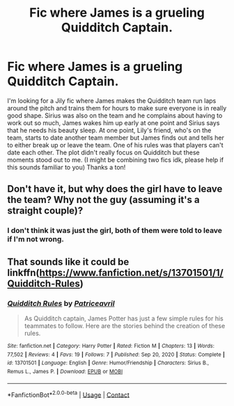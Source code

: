 #+TITLE: Fic where James is a grueling Quidditch Captain.

* Fic where James is a grueling Quidditch Captain.
:PROPERTIES:
:Author: muSKffin
:Score: 10
:DateUnix: 1622069336.0
:DateShort: 2021-May-27
:FlairText: What's That Fic?
:END:
I'm looking for a Jily fic where James makes the Quidditch team run laps around the pitch and trains them for hours to make sure everyone is in really good shape. Sirius was also on the team and he complains about having to work out so much, James wakes him up early at one point and Sirius says that he needs his beauty sleep. At one point, Lily's friend, who's on the team, starts to date another team member but James finds out and tells her to either break up or leave the team. One of his rules was that players can't date each other. The plot didn't really focus on Quidditch but these moments stood out to me. (I might be combining two fics idk, please help if this sounds familiar to you) Thanks a ton!


** Don't have it, but why does the girl have to leave the team? Why not the guy (assuming it's a straight couple)?
:PROPERTIES:
:Author: HellaHotLancelot
:Score: 5
:DateUnix: 1622073419.0
:DateShort: 2021-May-27
:END:

*** I don't think it was just the girl, both of them were told to leave if I'm not wrong.
:PROPERTIES:
:Author: muSKffin
:Score: 1
:DateUnix: 1622098342.0
:DateShort: 2021-May-27
:END:


** That sounds like it could be linkffn([[https://www.fanfiction.net/s/13701501/1/Quidditch-Rules]])
:PROPERTIES:
:Author: Wizard_of_Ain
:Score: 2
:DateUnix: 1622074331.0
:DateShort: 2021-May-27
:END:

*** [[https://www.fanfiction.net/s/13701501/1/][*/Quidditch Rules/*]] by [[https://www.fanfiction.net/u/8089342/Patriceavril][/Patriceavril/]]

#+begin_quote
  As Quidditch captain, James Potter has just a few simple rules for his teammates to follow. Here are the stories behind the creation of these rules.
#+end_quote

^{/Site/:} ^{fanfiction.net} ^{*|*} ^{/Category/:} ^{Harry} ^{Potter} ^{*|*} ^{/Rated/:} ^{Fiction} ^{M} ^{*|*} ^{/Chapters/:} ^{13} ^{*|*} ^{/Words/:} ^{77,502} ^{*|*} ^{/Reviews/:} ^{4} ^{*|*} ^{/Favs/:} ^{19} ^{*|*} ^{/Follows/:} ^{7} ^{*|*} ^{/Published/:} ^{Sep} ^{20,} ^{2020} ^{*|*} ^{/Status/:} ^{Complete} ^{*|*} ^{/id/:} ^{13701501} ^{*|*} ^{/Language/:} ^{English} ^{*|*} ^{/Genre/:} ^{Humor/Friendship} ^{*|*} ^{/Characters/:} ^{Sirius} ^{B.,} ^{Remus} ^{L.,} ^{James} ^{P.} ^{*|*} ^{/Download/:} ^{[[http://www.ff2ebook.com/old/ffn-bot/index.php?id=13701501&source=ff&filetype=epub][EPUB]]} ^{or} ^{[[http://www.ff2ebook.com/old/ffn-bot/index.php?id=13701501&source=ff&filetype=mobi][MOBI]]}

--------------

*FanfictionBot*^{2.0.0-beta} | [[https://github.com/FanfictionBot/reddit-ffn-bot/wiki/Usage][Usage]] | [[https://www.reddit.com/message/compose?to=tusing][Contact]]
:PROPERTIES:
:Author: FanfictionBot
:Score: 2
:DateUnix: 1622074352.0
:DateShort: 2021-May-27
:END:
